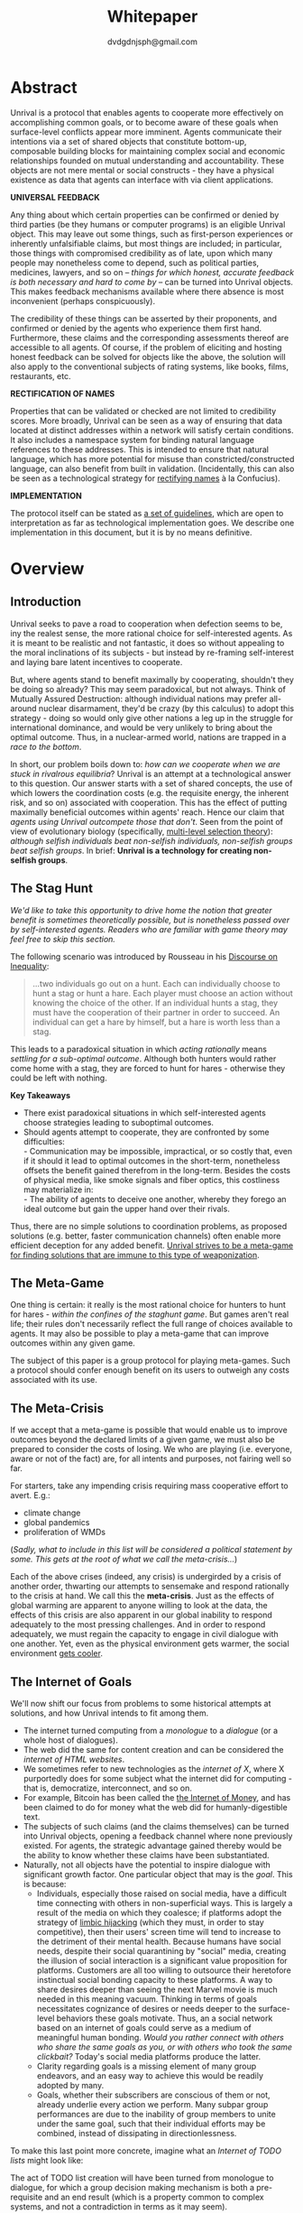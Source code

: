 #+TITLE: Whitepaper
#+AUTHOR: dvdgdnjsph@gmail.com
#+OPTIONS: toc:nil

* Abstract
Unrival is a protocol that enables agents to cooperate more effectively on accomplishing common goals, or to become aware of these goals when surface-level conflicts appear more imminent.  Agents communicate their intentions via a set of shared objects that constitute bottom-up, composable building blocks for maintaining complex social and economic relationships founded on mutual understanding and accountability.  These objects are not mere mental or social constructs - they have a physical existence as data that agents can interface with via client applications.  

*UNIVERSAL FEEDBACK*

Any thing about which certain properties can be confirmed or denied by third parties (be they humans or computer programs) is an eligible Unrival object.  This may leave out some things, such as first-person experiences or inherently unfalsifiable claims, but most things are included;  in particular, those things with compromised credibility as of late, upon which many people may nonetheless come to depend, such as political parties, medicines, lawyers, and so on -- /things for which honest, accurate feedback is both necessary and hard to come by/ -- can be turned into Unrival objects.  This makes feedback mechanisms available where there absence is most inconvenient (perhaps conspicuously).

The credibility of these things can be asserted by their proponents, and confirmed or denied by the agents who experience them first hand.  Furthermore, these claims and the corresponding assessments thereof are accessible to all agents.  Of course, if the problem of eliciting and hosting honest feedback can be solved for objects like the above, the solution will also apply to the conventional subjects of rating systems, like books, films, restaurants, etc.

*RECTIFICATION OF NAMES*


Properties that can be validated or checked are not limited to credibility scores.  More broadly, Unrival can be seen as a way of ensuring that data located at distinct addresses within a network will satisfy certain conditions.  It also includes a namespace system for binding natural language references to these addresses.  This is intended to ensure that natural language, which has more potential for misuse than constricted/constructed language, can also benefit from built in validation.  (Incidentally, this can also be seen as a technological strategy for [[https://en.wikipedia.org/wiki/Rectification_of_names][rectifying names]] à la Confucius).


*IMPLEMENTATION*

The protocol itself can be stated as [[file:protocol.html][a set of guidelines]], which are open to interpretation as far as technological implementation goes.  We describe one implementation in this document, but it is by no means definitive.  

* Overview
** Introduction  
Unrival seeks to pave a road to cooperation when defection seems to be, iny the realest sense, the more rational choice for self-interested agents.  As it is meant to be realistic and not fantastic, it does so without appealing to the moral inclinations of its subjects - but instead by re-framing self-interest and laying bare latent incentives to cooperate.

But, where agents stand to benefit maximally by cooperating, shouldn't they be doing so already?  This may seem paradoxical, but not always.  Think of Mutually Assured Destruction: although individual nations may prefer all-around nuclear disarmament, they'd be crazy (by this calculus) to adopt this strategy - doing so would only give other nations a leg up in the struggle for international dominance, and would be very unlikely to bring about the optimal outcome.  Thus, in a nuclear-armed world, nations are trapped in a /race to the bottom/.

In short, our problem boils down to: /how can we cooperate when we are stuck in rivalrous equilibria/?  Unrival is an attempt at a technological answer to this question.  Our answer starts with a set of shared concepts, the use of which lowers the coordination costs (e.g. the requisite energy, the inherent risk, and so on) associated with cooperation.  This has the effect of putting maximally beneficial outcomes within agents' reach.  Hence our claim that /agents using Unrival outcompete those that don't/.  Seen from the point of view of evolutionary biology (specifically,  [[https://en.wikipedia.org/wiki/Group_selection#Multilevel_selection_theory][multi-level selection theory]]): /although selfish individuals beat non-selfish individuals, non-selfish groups beat selfish groups/.  In brief: *Unrival is a technology for creating non-selfish groups*.

** The Stag Hunt
/We'd like to take this opportunity to drive home the notion that greater benefit is sometimes theoretically possible, but is nonetheless passed over by self-interested agents.  Readers who are familiar with game theory may feel free to skip this section./

The following scenario was introduced by Rousseau in his [[https://en.wikipedia.org/wiki/Discourse_on_Inequality][Discourse on Inequality]]:
#+ATTR_RST: :margin 4 :color grey
#+BEGIN_QUOTE
…two individuals go out on a hunt. Each can individually choose to hunt a stag or hunt a hare. Each player must choose an action without knowing the choice of the other. If an individual hunts a stag, they must have the cooperation of their partner in order to succeed. An individual can get a hare by himself, but a hare is worth less than a stag.
#+END_QUOTE
This leads to a paradoxical situation in which /acting rationally/ means /settling for a sub-optimal outcome/.  Although both hunters would rather come home with a stag, they are forced to hunt for hares - otherwise they could be left with nothing.

[[./static/images/stag_hunt.png]]

*Key Takeaways*
- There exist paradoxical situations in which self-interested agents choose strategies leading to suboptimal outcomes.
- Should agents attempt to cooperate, they are confronted by some difficulties:     \\
    - Communication may be impossible, impractical, or so costly that, even if it should it lead to optimal outcomes in the short-term, nonetheless offsets the benefit gained therefrom in the long-term.  Besides the costs of physical media, like smoke signals and fiber optics, this costliness may materialize in:     \\
    - The ability of agents to deceive one another, whereby they forego an ideal outcome but gain the upper hand over their rivals.     \\

Thus, there are no simple solutions to coordination problems, as proposed solutions (e.g. better, faster communication channels) often enable more efficient deception for any added benefit.  _Unrival strives to be a meta-game for finding solutions that are immune to this type of weaponization_.
  
** The Meta-Game
One thing is certain: it really is the most rational choice for hunters to hunt for hares - /within the confines of the staghunt game/.  But games aren't real life; their rules don't necessarily reflect the full range of choices available to agents.  It may also be possible to play a meta-game that can improve outcomes within any given game.

The subject of this paper is a group protocol for playing meta-games.  Such a protocol should confer enough benefit on its users to outweigh any costs associated with its use.
  
** The Meta-Crisis
If we accept that a meta-game is possible that would enable us to improve outcomes beyond the declared limits of a given game, we must also be prepared to consider the costs of losing.  We who are playing (i.e. everyone, aware or not of the fact) are, for all intents and purposes, not fairing well so far.

For starters, take any impending crisis requiring mass cooperative effort to avert.  E.g.:

- climate change
- global pandemics
- proliferation of WMDs

(/Sadly, what to include in this list will be considered a political statement by some.  This gets at the root of what we call the meta-crisis.../)

Each of the above crises (indeed, any crisis) is undergirded by a crisis of another order, thwarting our attempts to sensemake and respond rationally to the crisis at hand.  We call this the *meta-crisis*.  Just as the effects of global warming are apparent to anyone willing to look at the data, the effects of this crisis are also apparent in our global inability to respond adequately to the most pressing challenges.  And in order to respond adequately, we must regain the capacity to engage in civil dialogue with one another.  Yet, even as the physical environment gets warmer, the social environment [[https://www.socialcooling.com/][gets cooler]].

** The Internet of Goals

We'll now shift our focus from problems to some historical attempts at solutions, and how Unrival intends to fit among them.
   
- The internet turned computing from a /monologue/ to a /dialogue/ (or a whole host of dialogues).
- The web did the same for content creation and can be considered the /internet of HTML websites/.
- We sometimes refer to new technologies as the /internet of X/, where X purportedly does for some subject what the internet did for computing - that is, democratize, interconnect, and so on.
- For example, Bitcoin has been called the [[https://theinternetofmoney.info/][the Internet of Money]], and has been claimed to do for money what the web did for humanly-digestible text.
- The subjects of such claims (and the claims themselves) can be turned into Unrival objects, opening a feedback channel where none previously existed.  For agents, the strategic advantage gained thereby would be the ability to know whether these claims have been substantiated.
- Naturally, not all objects have the potential to inspire dialogue with significant growth factor.  One particular object that may is the [[*Goal][goal]].  This is because:
  - Individuals, especially those raised on social media, have a difficult time connecting with others in non-superficial ways.  This is largely a result of the media on which they coalesce; if platforms adopt the strategy of [[https://www.fastcompany.com/1836569/hijacking-emotion-key-engaging-your-audience][limbic hijacking]] (which they must, in order to stay competitive), then their users' screen time will tend to increase to the detriment of their mental health.  Because humans have social needs, despite their social quarantining by "social" media, creating the illusion of social interaction is a significant value proposition for platforms.  Customers are all too willing to outsource their heretofore instinctual social bonding capacity to these platforms.  A way to share desires deeper than seeing the next Marvel movie is much needed in this meaning vacuum.  Thinking in terms of goals necessitates cognizance of desires or needs deeper to the surface-level behaviors these goals motivate.  Thus, an a social network based on an internet of goals could serve as a medium of meaningful human bonding.  /Would you rather connect with others who share the same goals as you, or with others who took the same clickbait?/  Today's social media platforms produce the latter.
  - Clarity regarding goals is a missing element of many group endeavors, and an easy way to achieve this would be readily adopted by many.
  - Goals, whether their subscribers are conscious of them or not, already underlie every action we perform.  Many subpar group performances are due to the inability of group members to unite under the same goal, such that their individual efforts may be combined, instead of dissipating in directionlessness.


To make this last point more concrete, imagine what an /Internet of TODO lists/ might look like:

The act of TODO list creation will have been turned from monologue to dialogue, for which a group decision making mechanism is both a pre-requisite and an end result (which is a property common to complex systems, and not a contradiction in terms as it may seem).

But first, It may be necessary to provide some motivation for such a curious use of networking technology.  A single, top-level TODO list could exist for a group of agents of arbitrary size, representing these agents' common goals.  TODO items requiring more deliberation could be nested TODO lists themselves.  All lists and items could be curated through a combination of meritocratic and democratic selection processes.  Now, please suspend your skepticism for a moment and allow yourself to imagine a top-level reflecting the needs of all of humanity (condensed to 10 items), each being nested to a degree proportional to the depth of the problem to be solved.  It may have the appearance of a top-down list of orders, but in actuality consist of organically-grown units of wilful compliance, coming together through consensus.  It could benefit from the advantages of centalization (e.g. clarity of purpose and direction) and decentralization alike.  Given the ability to create such lists, /and enough users involved in its creation/, it's conceivable that an adequate response to [[*The Meta-Crisis][the Meta-Crisis]] could be realized.  

How do we get there?  How are TODO items to be prioritized?  Who can interact with them?  All of these rules may be enforced by [[*Proof][proofs]].  The following illustrates some conditions that may be required of data consumable by client applications:

#+begin_src txt
,* A todo list is associated with an interpretation.
,* A todo list may have at most 10 todo items.
,* The 10 todo items listed in a todo list are the TODO items with the highest rating attached to this interpretation.
,* Each todo item may also be a todo list.
,* A todo item has an interface that allows it to be created, edited, or deleted.
,* Only agents subscribing to the interpretation with which it is associated by perform these actions.
#+end_src
#+begin_note
The above is written in natural language for sake of comprehensibility, but code examples are readily available
#+end_note

We will develop this notion further using /goals/, which can subsume the TODO item and offer more advanced functionality pertaining to collaboration and responsibilities.  First we'll consider the consequences of such an internet, should it take hold.

** The Goal Engine
*UNMET NEEDS*

Search engines are so inextricable from the typical web experience, it's becoming difficult to tell how well they are accomplishing their goals, let alone what these goals might be.  The naive view wouldn't ascribe any goals beyond delivering relevant results to the searcher.  Perhaps 20 years ago, this would have been a defensible position - but nowadays, few would call search results unbiased.  After all, search engines are maintained by private companies with various motives tangential to or in conflict with the image of neutrality they'd like to assume (e.g. cultural relevance, political influence, financial gain, and so on; search engines censor search results, bow to the demands of dictators, and profit from private data).  Conflicts of interest are built in to the business model.  An informed view of the goals of search engines, therefore, would conclude that delivering relevant, accurate search results is only a subgoal, and only important insofar as it advances bthese primary goals.

*MADE EXPLICIT*

We've been building up the case -- and the infrastructure -- for another sort of 'engine', the goal of which would be /connecting agents with the means of accomplishing their own goals/ - not those of the faux unbiased.

Moreover, we may already have the basis for such an affordance, given the goal object introduced above.  We know that users have implicit goals that turn them on to search engines; the question we'll now address is /whether making these goals explicit would be a more human-centric design that empowers users as intended/.

This would call for an upgraded search experience.  For starters, the text input field may be expecting the completion of the sentence *"I want ..."*, rather than being a self-invitation (on the part of search providers) to inundate with clickbait.  And what sort of resources would the user then be connected to?  For the goal:
#+begin_src txt
to learn calculus
#+end_src
the most natural result would be a goal object including references related to the accomplishment of this goal (e.g. tutorials, courses, tutors, etc).  Furthermore, this goal, being a complex object, may contain references to pre-requisite goals:
#+begin_src txt
to learn algebra
#+end_src
#+begin_note
The exact phrasing of these goals is unimportant; with the [[*Namespace][namespace]], we can define names that are functionally equivalent, and provide support for multiple languages.
#+end_note
Unrival objects' expressiveness can help us figure out whether or not we're ready to take on the tutorial we just stumbled upon.  This relies on an easily definable relationship between the two goals.  Any sort of relationship can be defined between objects, which can be experienced by users as more versatile form of hyperlinks.

Overall, the point of making goals explicit is to flip the direction of the arrow in the following diagram:

#+begin_src mermaid :css-file ./mermaid-styles.css  :file static/images/serve.svg
graph TD
    you --> |"serve(s)"| technology
#+end_src

*MADE ACCOUNTABLE*

One of the greatest strengths of the web -- its enabling of anyone, just about anywhere, to create content -- may also be its Achilles' Heel.  Once upon a time, it was the responsibility of news organizations to decide what ought to be discussed.  Many important viewpoints were dismissed, but so were overt falsehoods, for the most part.  At any rate, it was the intention of news media to appeal to the broadest possible audience.  But with the advent of the Web, other alternative views began creeping into the public discourse, and the media lost their monopoly on attention.  In order to compete, they needed to target select audiences and create the impression that there was always something terribly important happening.

Fast forward a few decades, and the information ecology is polluted beyond recovery.

#+begin_quote
"A lie can travel around the world and back again while the truth is lacing up its boots." - Mark Twain
#+end_quote

At a deeper level, these are problems associated with information asymmetry, or one side of a communication knowing less than the other side.  The current state-of-the-art for addressing such problems seems to be the "like".  Unfortunately, such a primitive feedback mechanism isn't up to the task of putting skin in the game.  What is needed are subjective and objective ways of evaluating the integrity of signals, such that the signaller benefits or is penalized proportionally.  This is fulfilled by Unrival's [[*Claim][claim]] object, which creates a public feedback receptacle that converges on accurate representations of real opinions.

There is much work to be done in designing mechanisms for incentivizing honesty, but we believe the infrastructure for doing so should start with the explication of claims and assessments, made possible by Unrival.

*SUPER APPS*

So called "super apps" are growing in prevalence.  These apps encourage users to give up the struggle of choosing their own services by offering a single platform purportedly capable of everything.  Obviously this is cause for concern: we know by now that the corporations vying for our dependence have incentives misaligned with our own.  But we also see this trend as more or less inevitable.  An everything-platform is nothing if not convenient, and resistance may be futile.  Maybe there's a middle way: /to create a super app that elevates users' goals/.

We've already established some competitive advantages in using the Unrival Protocol.  We want to make it clear in the course of this paper that anything a user might accomplish with a super app is also doable on an Unrival client.  But most importantly, we feel it is imperative that such an app is produced so that the next generation of internet users won't have to choose between convenience and personal sovereignty.

* Objects
As mentioned, Unrival is based on objects that improve the ability of agents to cooperate.  It accomplishes this by giving agents a language for finding common ground with others.  Underlying this is the assumption that agents may err or deceive while communicating about these objects.  Since trust is a prerequisite to effectual communication (and solving coordination problems), Unrival objects have this baked into them as vaults do security.

Put simply, Unrival is a way of making sure objects are what they say they are.  In order to accomplish this, we make objects amenable to verification.  Objects reference /proofs/, either directly or indirectly, and these must be falsifiable.  A *proof* is a computer program that checks whether some object has certain properties.  A *claim* is like a proof that requires input from human agents, usually because the satisfiability criteria are subjective.  For example, a proof may require some integer stored at a certain address to be divisible by 3, while a claim can be made regarding this number's auspiciousness.  Since proofs can be arbitrarily complex, they can serve as the basis for inheritance and also for differentiating objects.

There are two types of objects: simple and complex.
** Simple Objects
Simple objects are objects that are not composed of parts (i.e. references to further objects).  

*Addresses*
   
A process called hashing can be used to create a unique signature from data that will always look the same, given the same input data.  We call this its *address*, and every object has one.

For example, hashing the data below:

#+begin_src json
[
  {
    "label": "breed",
    "value": "Dalmation"
  },
  {
    "label": "name",
    "value": "Daisy"
  }  
]
#+end_src

using IPFS (which in turn uses the sha-256 hashing algorithm) produces the content-based address =QmeDWRWMc3YoRKyueRAmqmJ3bVwD1oc74eVoEATtfdYJJh=.

This is similar to an IP address in that it can be used to fetch data, but it also comes with certain advantages:
1. It's not bound to a specific location, so it can increase routing efficiency if identical target data exists closer to the requester.
2. It's immutable, so its integrity can be counted on.

*** Name
A name is a simple object and a possibly non-unique, humanly-readable way of referring to other objects.

/Name:/

#+begin_src txt
dog
#+end_src

/Address (distinct):/

#+begin_src txt
QmXQKbAA75HTxiGQz3JJzzLgn2PJc7nRVM2jXPRJGGwK3Y
#+end_src

*** Interpretation
An interpretation is a simple object and a hierarchical ordering of names, where levels are conventionally separated by slashes (/) and the bottom level comes last.
#+begin_src txt
/animal/mammal/dog
#+end_src

*** Proof

A proof is a simple object which, given another object and in some [[*Context][context]], is either satisfied by or not satisfied by this other object (represented by 1 or 0, respectively).
   
Most of Unrival's advanced functionality is due to the ability of [[*Complex Objects][complex objects]] to be /proved/.  Objects that are proved directly have their own proof part(s), while objects proved indirectly have a parent (and possibly other ancestors) with a number of proofs they must also satisfy:

#+begin_src mermaid :css-file ./mermaid-styles.css  :file static/images/proofs.svg
graph LR
 
        subgraph "Indirect Proof"
    C(Dalmation) --> |references directly| D[Dalmation Proof]
    E(Some Dalmation) -.-> | references indirectly | D
    E == prototypal inheritance ==> C
    end
       subgraph "Direct Proof"
    A(Dalmation) --> |references directly| B[Dalmation Proof]
    end
#+end_src

To continue our example from above, we could require a direct proof of the dalmation object by hashing the following code and adding a reference to it therein.  This code would makes sure that the breed of dog is equal to ='Dalmation'=.
#+begin_src python
#!/usr/bin python3

from unrival_py import *

address = sys.argv[1] # could be equal to the above hash, for example (QmeDWRWMc3YoRKyueRAmqmJ3bVwD1oc74eVoEATtfdYJJh)

object_string = read(address) # gets the data from the content-address
parsed_object = parse(object_string) # converts the data into a python dictionary

assert has_part(parsed_object, 'breed', 'Dalmation') 
  
#+end_src
**** Direct Proof
Once we hash the above and add it as a part to the set of parts constituting our /dalmation/, we have the following:

#+begin_src json
  [
    {
      "interpretation": "/proof",
      "address": "QmV7HTZJqd81DWo12MVmB6BtkS8V28JNU3587HPsJj1rv6"
    },
    {
      "label": "breed",
      "value": "Dalmation"
    },
    {
      "label": "name",
      "value": "Daisy"
    }  
  ]
#+end_src

One more hash gives us the result: =QmWJwaDMcKgysTwC2qktH27eqYHHauNXHryhzTzNN8szub= - which is a content-based address that can be fed to a proof.  The object at this address is claiming to be a Dalmation (rightfully so, based on the rather easily-satisfied proof above that it includes as one of its parts).

/When an object's content address is fed to a proof that is contained as one of its parts, it being proved directly./
**** Indirect Proof
Some objects do not contain explicit references to proofs.  Instead, they contain indirect references to other objects whose proofs they must satisfy.  

#+begin_src mermaid :css-file ./mermaid-styles.css  :file static/images/indirect-proof-1.svg
graph LR
    A(dog) == prototypal inheritance ==> B(mammal)
    B --> D[mammal proof]
    B == prototypal inheritance ==> C(animal)
    C --> E[animal proof]
#+end_src
This means that in order to come into existence, "dog" must satisfy both the animal proof and the mammal proof (in this case, it doesn't have its own proof, which means it is not progenerative):
#+begin_src mermaid :css-file ./mermaid-styles.css  :file static/images/indirect-proof-2.svg
graph TD
    A(dog)
    B(mammal)
    D[mammal proof]
    B --> D
    C --> E
    C(animal)
    E[animal proof]
    A -.->  |references indirectly|D
    A -.->  |references indirectly|E
        B -.->  |references indirectly|E
#+end_src
**** Multiple Inheritance

**** Root Proof
The properties of proofs described above are embodied in a single proof, called the *archetypal proof*.  

A Python implementation relying on the [[https://github.com/unrival-protocol/unrival_py][unrival_py]] package is provided below:

#+begin_src python
  #!/usr/bin/env python3
  import sys
  from unrival_py import *
  
  # address of object to be proved
  object_address = sys.argv[1]
  
  print('Executing root proof...')
  
  proofs = get_proofs(object_address)
  print(proofs)
  
  for proof_address in proofs:
      # apply each proof to the original object address
      prove(object_address, None, proof_address)
      
#+end_src

** Complex Objects
Complex objects are content-addressed arrays of *parts*.  For example, the following object has two parts:
#+begin_src json
[
  {
    "label": "breed",
    "value": "Dalmation"
  },
  {
    "label": "name",
    "value": "Daisy"
  }  
]
#+end_src
*** Context
A context is a complex object and a mapping from interpretations to addresses of other objects (referred to as their meanings).   

e.g.

#+begin_src json
  [
      {
          "interpretation": "/interpretation",
          "address": "QmWDd8Fc3hXevickhyxZqo5UhLJutWiJraNxjx4YCqnJ3m",
          "meaning": "<address_of_another_object>"
      }
  ]
#+end_src 

The simplest possible context is the empty context:

#+begin_src json
  [
      {
          "interpretation": "/context",
          "address": null
      }
  ]
#+end_src 


With the exception of the empty context, every complex object (including non-empty contexts) must reference a context, referred to as the parent context.  Context objects may reference multiple parents if they were created as the result of a merge.  Parent contexts determine how other objects referenced by the object in question should be interpreted.  To /interpret an object/ means to look up the value assigned to a certain interpretation within a context.

#+begin_note
Certain fields of an object, like address in the following, may be left out of examples when they are irrelevant.
#+end_note

#+begin_src json
  [
      {
          "interpretation": "/interpretation",
          "address": "QmWDd8Fc3hXevickhyxZqo5UhLJutWiJraNxjx4YCqnJ3m",
          "meaning": "<address_of_another_object>"
      },
      {
          "interpretation": "/context"
      }      
  ]
#+end_src 




   
*** Namespace
A *namespace* is a collection of names that can be considered equivalent for some purpose.  

#+begin_src mermaid :css-file ./mermaid-styles.css  :file static/images/namespace.svg
graph TD
    subgraph namespace
    reality
    truth
    a[die Wirklichkeit]
    b[die Realität]
    end
#+end_src
*** Agent
*** Outcome
**** TODO define outcome    
*** Claim
**** TODO define claim
*** Assessment
#+begin_quote
“Never trust anyone who doesn’t have skin in the game. Without it, fools and crooks will benefit, and their mistakes will never come back to haunt them.” - Nassim Nicholas Taleb
#+end_quote
**** TODO define assessment
*** Iterator
*** Interface
*** Promise
**** TODO define promise
Of course, there are many ways to think about promises, some of them requiring no formalism or technology.  Our approach is meant to make promises applicable in many circumstances, and it starts with breaking promises into their component parts and making them interfaceable.  We call the component parts of a promise /objects/.  These are anything and everything that could be relevant to the management of promises.  In order to use them the way we want, as representations of complex human relationships, we have some criteria:    
*** Goal
**** TODO define goal
*** Interface
An *interface* is a complex object and a tree (nested set) of iterators.  

    
An *interface* is a composition of a set of actions performable by some user(s).  For example, an interface may look like the following:
#+begin_src json
  [
      {
          "interpretation": "/interface",
      },
      {
          "interpretation": "/iterator",
      },      
      {
          "interpretation": "/iterator",
      }
  ]
#+end_src
This information alone is sufficient to define an interface in Unrival.  
*** Action
An *action* should be performable in order to produce a desired outcome, without error.  Because actions are tied to /ends/ and not /means/, there may be several alternate ways to perform actions.  This is why /actions aggregate adapters and providers/.  
#+begin_src json
  [
      {
          "interpretation": "/action",
          "label": "prototype"
      },
      {
          "interpretation": "/provider",
          "label": "pay bill",
      },      
      {
          "interpretation": "/provider",
          "labely": "check bill",
      }
  ]
#+end_src
may contain an aggregate of adapters representing these diverse means.  Means, at this level, refers to a medium and not the provider of a medium.  In other words, given the action /pay bill/, one adapter (technically a /null/ adapter) would allow you to pay in person, while another adapter would allow you to wire money from your bank account.  This leaves open the possibility for different providers to fulfill the transfer, which will be covered.
*** Adapter
    

** More Complex Objects
*** Iterator/Resource
*** Iterator/Role
*** Iterator/Action
*** Iterator/Strategy
*** Iterator/Provider
         
* Implementation
** Package
[[https://github.com/unrival-protocol/unrival_py][link to Python package]]
** Server
[[https://github.com/unrival-protocol/unrival_server][link to the server]]
** Client
[[https://github.com/unrival-protocol/unrival_client][link to the client]]   
The purpose of the client is to map Unrival objects to interfaceable components, for example in a web application.

One function of the client is to help users visualize relations between objects.  The Unrival Client has two views:
*** Router
A router maps a namespace to a web component.      
*** WebComponent    
*** Visualization
*** Detail View
*** Relation View
*** Search View     
* An Example: The DACP
** Problem
Existing platforms offer regular consumers a chance to become producers and create value for themselves and others, but these platforms are run like any other large organizations under the hood.  For example, they fight to keep wages low and not to provide health insurance.  Thus, there are misaligned incentives between the platform offerer and prosumers.  A platform could be designed that cuts out the middleman -- i.e. the stakeholders whose demand for profit keeps wages low for those doing most of the physical labor -- by directly connecting the builders of the platform (designers, programmers, etc) with the users of the platform.  This has only become possible relatively recently with the advent of programmable money and decentralized, autonomous organizations (e.g. Ethereum, Aragon) - but the potential of this technology to revolutionize platform ecosystems hasn't yet been felt in service industries.  Unrival aims to change this by giving platform builders and platform users a channel for direct channel for value exchange.   
** Solution   
  
